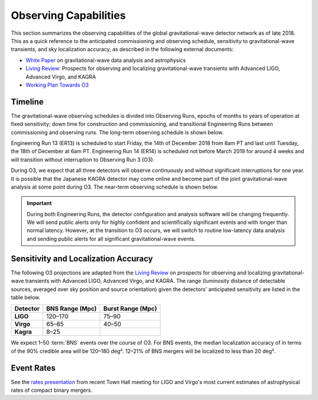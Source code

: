 Observing Capabilities
======================

This section summarizes the observing capabilities of the global
gravitational-wave detector network as of late 2018. This as a quick reference
to the anticipated commissioning and observing schedule, sensitivity to
gravitational-wave transients, and sky localization accuracy, as described in
the following external documents:

* `White Paper`_ on gravitational-wave data analysis and astrophysics
* `Living Review`_: Prospects for observing and localizing gravitational-wave
  transients with Advanced LIGO, Advanced Virgo, and KAGRA
* `Working Plan Towards O3`_

Timeline
--------

The gravitational-wave observing schedules is divided into Observing Runs,
epochs of months to years of operation at fixed sensitivity; down time for
construction and commissioning, and transitional Engineering Runs between
commissioning and observing runs. The long-term observing schedule is shown
below.

.. image:: https://media.springernature.com/original/springer-static/image/art%3A10.1007%2Fs41114-018-0012-9/MediaObjects/41114_2018_12_Fig2_HTML.gif
   :alt: Long-term observing schedule

Engineering Run 13 (ER13) is scheduled to start Friday, the 14th of December 2018 from 8am PT and last until Tuesday, the 18th of December at 6am PT. 
Engineering Run 14 (ER14) is scheduled not before March 2019 for around 4 weeks
and will transition without interruption to Observing Run 3 (O3).

During O3, we expect that all three detectors will observe continuously and without significant interruptions for one year.
It is possible that the Japanese KAGRA detector may come online and become part
of the joint gravitational-wave analysis at some point during O3. The near-term
observing schedule is shown below.

.. image:: _static/G1801056-v4.png
   :alt: Current observing schedule

.. important::
   During both Engineering Runs, the detector configuration and analysis
   software will be changing frequently. We will send public alerts only for
   highly confident and scientifically significant events and with longer than
   normal latency. However, at the transition to O3 occurs, we will switch to
   routine low-latency data analysis and sending public alerts for all
   significant gravitational-wave events.

Sensitivity and Localization Accuracy
-------------------------------------

The following O3 projections are adapted from the `Living Review`_ on prospects
for observing and localizing gravitational-wave transients with Advanced LIGO,
Advanced Virgo, and KAGRA. The range (luminosity distance of detectable
sources, averaged over sky position and source orientation) given the
detectors' anticipated sensitivity are listed in the table below.

+-----------+-------------------+-------------------+
| Detector  | BNS Range (Mpc)   | Burst Range (Mpc) |
+===========+===================+===================+ 
| **LIGO**  | 120–170           | 75–90             |
+-----------+-------------------+-------------------+
| **Virgo** | 65–85             | 40–50             |
+-----------+-------------------+-------------------+
| **Kagra** | 8–25              |                   |
+-----------+-------------------+-------------------+

We expect 1–50 :term:`BNS` events over the course of O3. For BNS events, the
median localization accuracy of in terms of the 90% credible area will be
120–180 deg². 12–21% of BNS mergers will be localized to less than 20 deg².

Event Rates
-----------

See the `rates presentation`_ from recent Town Hall meeting for LIGO and
Virgo's most current estimates of astrophysical rates of compact binary mergers.

.. _`White Paper`: https://dcc.ligo.org/LIGO-T1800058/public
.. _`Living Review`: https://doi.org/10.1007/s41114-018-0012-9
.. _`Working Plan Towards O3`: https://dcc.ligo.org/LIGO-G1801056/public
.. _`rates presentation`: https://wiki.gw-astronomy.org/pub/OpenLVEM/TownHallMeetings2018/O3_rates_amsterdam.pdf